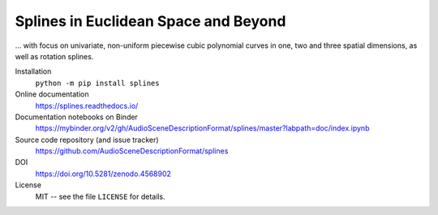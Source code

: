 Splines in Euclidean Space and Beyond
=====================================

... with focus on univariate, non-uniform piecewise cubic polynomial curves
in one, two and three spatial dimensions, as well as rotation splines.

Installation
    ``python -m pip install splines``

Online documentation
    https://splines.readthedocs.io/

Documentation notebooks on Binder
    https://mybinder.org/v2/gh/AudioSceneDescriptionFormat/splines/master?labpath=doc/index.ipynb

Source code repository (and issue tracker)
    https://github.com/AudioSceneDescriptionFormat/splines

DOI
    https://doi.org/10.5281/zenodo.4568902

License
    MIT -- see the file ``LICENSE`` for details.
